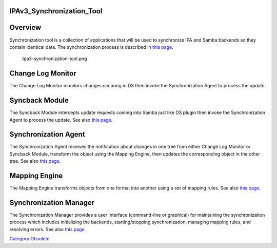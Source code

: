 IPAv3_Synchronization_Tool
==========================

Overview
========

Synchronization tool is a collection of applications that will be used
to synchronize IPA and Samba backends so they contain identical data.
The synchronization process is described in `this
page <Obsolete:IPAv3_Synchronization_Process>`__.

.. figure:: Ipa3-synchronization-tool.png
   :alt: Ipa3-synchronization-tool.png

   Ipa3-synchronization-tool.png



Change Log Monitor
==================

The Change Log Monitor monitors changes occuring in DS then invoke the
Synchronization Agent to process the update.



Syncback Module
===============

The Syncback Module intercepts update requests coming into Samba just
like DS plugin then invoke the Synchronization Agent to process the
update. See also `this page <Obsolete:Samba_Syncback_Module>`__.



Synchronization Agent
=====================

The Synchronization Agent receives the notification about changes in one
tree from either Change Log Monitor or Syncback Module, transform the
object using the Mapping Engine, then updates the corresponding object
in the other tree. See also `this
page <Obsolete:Synchronization_Agent‏‎>`__.



Mapping Engine
==============

The Mapping Engine transforms objects from one format into another using
a set of mapping rules. See also `this
page <Obsolete:Mapping_Engine>`__.



Synchronization Manager
=======================

The Synchronization Manager provides a user interface (command-line or
graphical) for maintaining the synchronization process which includes
initializing the backends, starting/stopping synchronization, managing
mapping rules, and resolving errors. See also `this
page <Obsolete:Synchronization_Manager>`__.

`Category:Obsolete <Category:Obsolete>`__